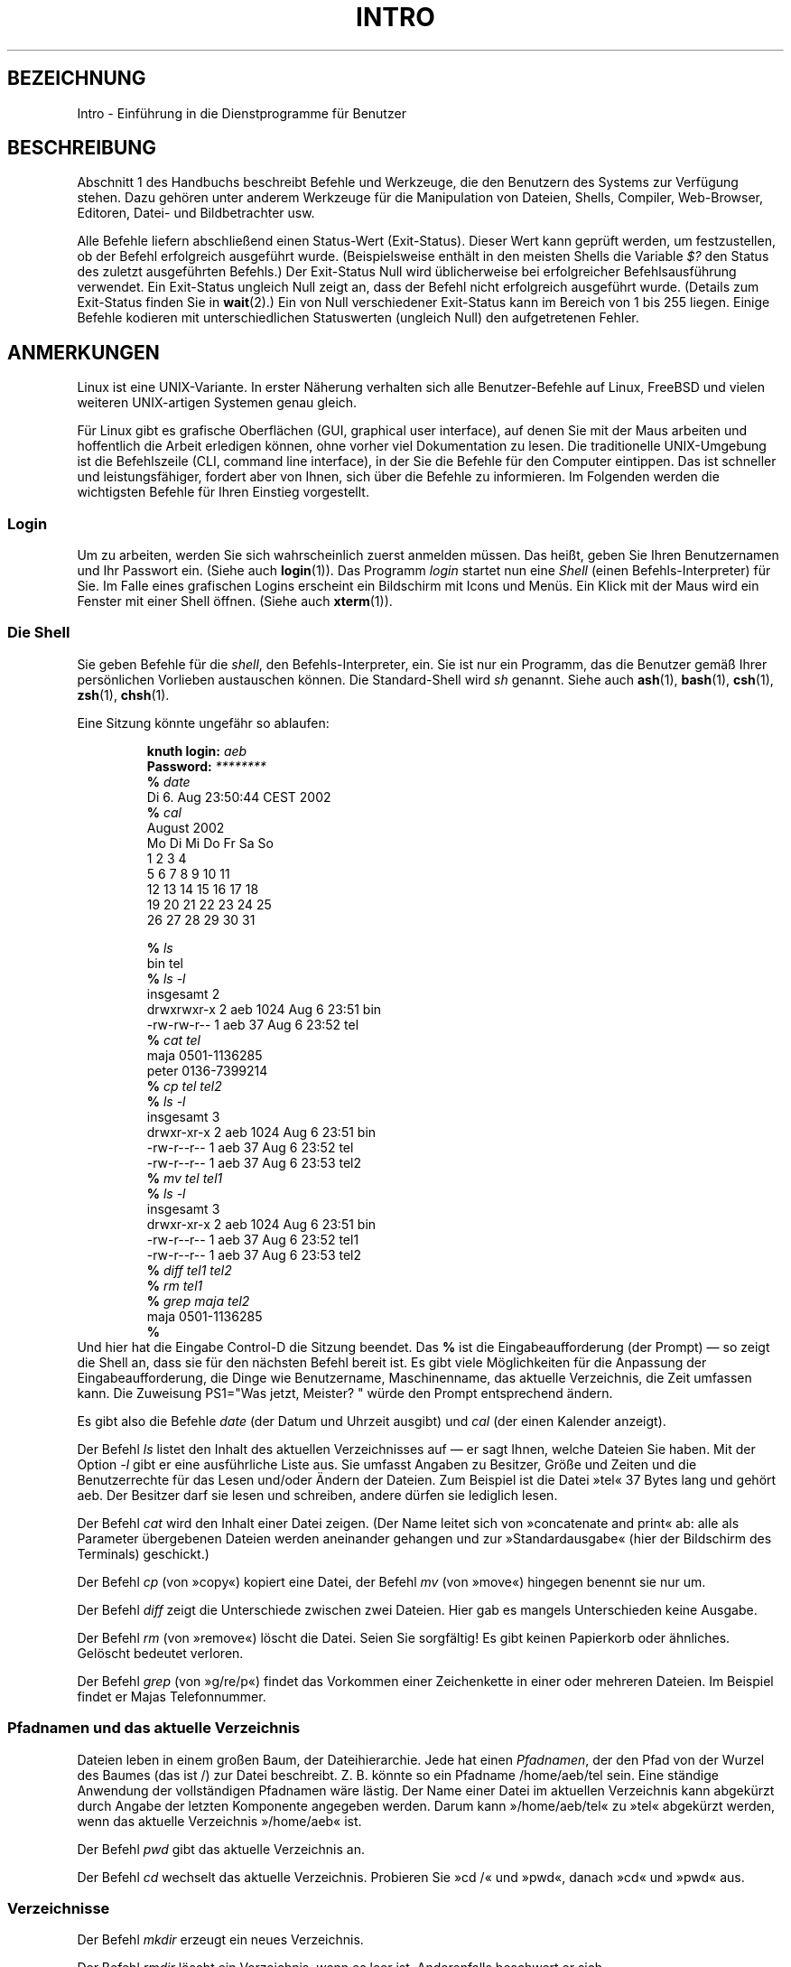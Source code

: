 .\" Copyright (c) 2002 Andries Brouwer <aeb@cwi.nl>
.\"
.\" Permission is granted to make and distribute verbatim copies of this
.\" manual provided the copyright notice and this permission notice are
.\" preserved on all copies.
.\"
.\" Permission is granted to copy and distribute modified versions of this
.\" manual under the conditions for verbatim copying, provided that the
.\" entire resulting derived work is distributed under the terms of a
.\" permission notice identical to this one.
.\"
.\" Since the Linux kernel and libraries are constantly changing, this
.\" manual page may be incorrect or out-of-date.  The author(s) assume no
.\" responsibility for errors or omissions, or for damages resulting from
.\" the use of the information contained herein.  The author(s) may not
.\" have taken the same level of care in the production of this manual,
.\" which is licensed free of charge, as they might when working
.\" professionally.
.\"
.\" Formatted or processed versions of this manual, if unaccompanied by
.\" the source, must acknowledge the copyright and authors of this work.
.\"
.\" 2007-10-23 mtk Added intro paragraph about section, plus a paragraph
.\"     about exit status values.
.\"
.\"*******************************************************************
.\"
.\" This file was generated with po4a. Translate the source file.
.\"
.\"*******************************************************************
.TH INTRO 1 "15. November 2007" Linux Linux\-Anwenderhandbuch
.SH BEZEICHNUNG
Intro \- Einführung in die Dienstprogramme für Benutzer
.SH BESCHREIBUNG
Abschnitt 1 des Handbuchs beschreibt Befehle und Werkzeuge, die den
Benutzern des Systems zur Verfügung stehen. Dazu gehören unter anderem
Werkzeuge für die Manipulation von Dateien, Shells, Compiler, Web\-Browser,
Editoren, Datei\- und Bildbetrachter usw.

Alle Befehle liefern abschließend einen Status\-Wert (Exit\-Status). Dieser
Wert kann geprüft werden, um festzustellen, ob der Befehl erfolgreich
ausgeführt wurde. (Beispielsweise enthält in den meisten Shells die Variable
\fI$?\fP den Status des zuletzt ausgeführten Befehls.) Der Exit\-Status Null
wird üblicherweise bei erfolgreicher Befehlsausführung verwendet. Ein
Exit\-Status ungleich Null zeigt an, dass der Befehl nicht erfolgreich
ausgeführt wurde. (Details zum Exit\-Status finden Sie in \fBwait\fP(2).) Ein
von Null verschiedener Exit\-Status kann im Bereich von 1 bis 255
liegen. Einige Befehle kodieren mit unterschiedlichen Statuswerten (ungleich
Null) den aufgetretenen Fehler.
.SH ANMERKUNGEN
Linux ist eine UNIX\-Variante. In erster Näherung verhalten sich alle
Benutzer\-Befehle auf Linux, FreeBSD und vielen weiteren UNIX\-artigen
Systemen genau gleich.
.LP
Für Linux gibt es grafische Oberflächen (GUI, graphical user interface), auf
denen Sie mit der Maus arbeiten und hoffentlich die Arbeit erledigen können,
ohne vorher viel Dokumentation zu lesen. Die traditionelle UNIX\-Umgebung ist
die Befehlszeile (CLI, command line interface), in der Sie die Befehle für
den Computer eintippen. Das ist schneller und leistungsfähiger, fordert aber
von Ihnen, sich über die Befehle zu informieren. Im Folgenden werden die
wichtigsten Befehle für Ihren Einstieg vorgestellt.
.SS Login
Um zu arbeiten, werden Sie sich wahrscheinlich zuerst anmelden müssen. Das
heißt, geben Sie Ihren Benutzernamen und Ihr Passwort ein. (Siehe auch
\fBlogin\fP(1)). Das Programm \fIlogin\fP startet nun eine \fIShell\fP (einen
Befehls\-Interpreter) für Sie. Im Falle eines grafischen Logins erscheint ein
Bildschirm mit Icons und Menüs. Ein Klick mit der Maus wird ein Fenster mit
einer Shell öffnen. (Siehe auch \fBxterm\fP(1)).
.SS "Die Shell"
Sie geben Befehle für die \fIshell\fP, den Befehls\-Interpreter, ein. Sie ist
nur ein Programm, das die Benutzer gemäß Ihrer persönlichen Vorlieben
austauschen können. Die Standard\-Shell wird \fIsh\fP genannt. Siehe auch
\fBash\fP(1), \fBbash\fP(1), \fBcsh\fP(1), \fBzsh\fP(1), \fBchsh\fP(1).
.LP
Eine Sitzung könnte ungefähr so ablaufen:

.RS
.nf
\fBknuth login: \fP\fIaeb\fP
\fBPassword: \fP\fI********\fP
\fB% \fP\fIdate\fP
Di 6. Aug 23:50:44 CEST 2002
\fB% \fP\fIcal\fP
     August 2002
Mo Di Mi Do Fr Sa So
          1  2  3  4
 5  6  7  8  9 10 11
12 13 14 15 16 17 18
19 20 21 22 23 24 25
26 27 28 29 30 31

\fB% \fP\fIls\fP
bin  tel
\fB% \fP\fIls \-l\fP
insgesamt 2
drwxrwxr\-x   2 aeb       1024 Aug  6 23:51 bin
\-rw\-rw\-r\-\-   1 aeb         37 Aug  6 23:52 tel
\fB% \fP\fIcat tel\fP
maja    0501\-1136285
peter   0136\-7399214
\fB% \fP\fIcp tel tel2\fP
\fB% \fP\fIls \-l\fP
insgesamt 3
drwxr\-xr\-x   2 aeb       1024 Aug  6 23:51 bin
\-rw\-r\-\-r\-\-   1 aeb         37 Aug  6 23:52 tel
\-rw\-r\-\-r\-\-   1 aeb         37 Aug  6 23:53 tel2
\fB% \fP\fImv tel tel1\fP
\fB% \fP\fIls \-l\fP
insgesamt 3
drwxr\-xr\-x   2 aeb       1024 Aug  6 23:51 bin
\-rw\-r\-\-r\-\-   1 aeb         37 Aug  6 23:52 tel1
\-rw\-r\-\-r\-\-   1 aeb         37 Aug  6 23:53 tel2
\fB% \fP\fIdiff tel1 tel2\fP
\fB% \fP\fIrm tel1\fP
\fB% \fP\fIgrep maja tel2\fP
maja    0501\-1136285
\fB% \fP
.fi
.RE
Und hier hat die Eingabe Control\-D die Sitzung beendet. Das \fB% \fP ist die
Eingabeaufforderung (der Prompt) \(em so zeigt die Shell an, dass sie für
den nächsten Befehl bereit ist. Es gibt viele Möglichkeiten für die
Anpassung der Eingabeaufforderung, die Dinge wie Benutzername,
Maschinenname, das aktuelle Verzeichnis, die Zeit umfassen kann. Die
Zuweisung PS1="Was jetzt, Meister? " würde den Prompt entsprechend ändern.
.LP
Es gibt also die Befehle \fIdate\fP (der Datum und Uhrzeit ausgibt) und \fIcal\fP
(der einen Kalender anzeigt).
.LP
Der Befehl \fIls\fP listet den Inhalt des aktuellen Verzeichnisses auf \(em er
sagt Ihnen, welche Dateien Sie haben. Mit der Option \fI\-l\fP gibt er eine
ausführliche Liste aus. Sie umfasst Angaben zu Besitzer, Größe und Zeiten
und die Benutzerrechte für das Lesen und/oder Ändern der Dateien. Zum
Beispiel ist die Datei »tel« 37 Bytes lang und gehört aeb. Der Besitzer darf
sie lesen und schreiben, andere dürfen sie lediglich lesen.
.LP
Der Befehl \fIcat\fP wird den Inhalt einer Datei zeigen. (Der Name leitet sich
von »concatenate and print« ab: alle als Parameter übergebenen Dateien
werden aneinander gehangen und zur »Standardausgabe« (hier der Bildschirm
des Terminals) geschickt.)
.LP
Der Befehl \fIcp\fP (von »copy«) kopiert eine Datei, der Befehl \fImv\fP (von
»move«) hingegen benennt sie nur um.
.LP
Der Befehl \fIdiff\fP zeigt die Unterschiede zwischen zwei Dateien. Hier gab es
mangels Unterschieden keine Ausgabe.
.LP
Der Befehl \fIrm\fP (von »remove«) löscht die Datei. Seien Sie sorgfältig! Es
gibt keinen Papierkorb oder ähnliches. Gelöscht bedeutet verloren.
.LP
Der Befehl \fIgrep\fP (von »g/re/p«) findet das Vorkommen einer Zeichenkette in
einer oder mehreren Dateien. Im Beispiel findet er Majas Telefonnummer.
.SS "Pfadnamen und das aktuelle Verzeichnis"
Dateien leben in einem großen Baum, der Dateihierarchie. Jede hat einen
\fIPfadnamen\fP, der den Pfad von der Wurzel des Baumes (das ist /) zur Datei
beschreibt. Z. B. könnte so ein Pfadname /home/aeb/tel sein. Eine ständige
Anwendung der vollständigen Pfadnamen wäre lästig. Der Name einer Datei im
aktuellen Verzeichnis kann abgekürzt durch Angabe der letzten Komponente
angegeben werden. Darum kann »/home/aeb/tel« zu »tel« abgekürzt werden, wenn
das aktuelle Verzeichnis »/home/aeb« ist.
.LP
Der Befehl \fIpwd\fP gibt das aktuelle Verzeichnis an.
.LP
Der Befehl \fIcd\fP wechselt das aktuelle Verzeichnis. Probieren Sie »cd /« und
»pwd«, danach »cd« und »pwd« aus.
.SS Verzeichnisse
Der Befehl \fImkdir\fP erzeugt ein neues Verzeichnis.
.LP
Der Befehl \fIrmdir\fP löscht ein Verzeichnis, wenn es leer ist. Anderenfalls
beschwert er sich.
.LP
Der Befehl \fIfind\fP (mit einer ziemlich barocken Syntax) findet Dateien
anhand ihres Namens oder anderer Eigenschaften. Z. B. wird »find . \-name
tel« die Datei »tel« suchen und fängt damit im aktuellen Verzeichnis (».«)
an. »find / \-name tel« würde das gleiche tun, aber im Wurzelverzeichnis
starten. Große Suchoperationen auf einer Platte mit mehreren GB benötigen
viel Zeit. In diesem Fall kann es besser sein, \fBlocate\fP(1) zu verwenden.
.SS "Platten und Dateisysteme"
Der Befehl \fImount\fP fügt das Dateisystem auf irgendeiner Platte (Diskette,
CDROM oder so) in die große Dateisystem\-Hierarchie ein. Und \fIumount\fP
entfernt es wieder. Der Befehl \fIdf\fP gibt Auskunft, wieviel Platz auf Ihrer
Platte noch frei ist.
.SS Prozesse
Auf einem UNIX\-System laufen viele Benutzer\- und Systemprozesse gleichzeitig
ab. Der Prozess für Ihre Sitzung läuft im \fIVordergrund\fP (foreground), die
anderen im \fIHintergrund\fP (background). Der Befehl \fIps\fP zeigt die aktiven
Prozesse und ihre Kennzahlen an. Mit dem Befehl \fIkill\fP können Sie die
Prozesse loswerden. Ohne Option ist er eine freundliche Aufforderung: Geh
bitte weg. Und »kill \-9« gefolgt von der Prozess\-Nummer (PID) bricht den
Prozess sofort ab. Vordergrund\-Prozesse können oft mit Control\-C abgebrochen
werden.
.SS "Beschaffung von Informationen"
Es gibt tausende von Befehlen. Jeder hat viele Optionen. Traditionell werden
Befehle in \fIman pages\fP (Handbuchseiten) wie dieser beschrieben. »man kill«
beschreibt den Gebrauch des Befehls »kill« (und »man man« informiert Sie
über den Befehl »man«). Das Programm \fIman\fP schickt seine Ausgabe zu einem
\fIPager\fP, gewöhnlich zu \fIless\fP. Mit der Leertaste kommen Sie auf die
nächste Seite, mit »q« verlassen Sie das Programm.
.LP
In der Dokumentation ist es üblich, von Handbuchseiten den Namen und die
Abschnittsnummer anzugeben, z. B. \fBman\fP(1). Sie sind knapp und ermöglichen
Ihnen, schnell ein vergessenes Detail nachzuschlagen. Für Anfänger ist ein
einführender Text mit mehr Beispielen und Erklärungen nützlich.
.LP
Ein großer Teil der GNU/FSF\-Software ist mit Info\-Dateien versehen. Geben
Sie »info info« ein, um eine Einführung in den Gebrauch des Programms »info«
zu erhalten.
.LP
.\"
.\" Actual examples? Separate section for each of cat, cp, ...?
.\" gzip, bzip2, tar, rpm
Spezielle Themen werden oft in HOWTOs behandelt. Wenn Sie in
\fI/usr/share/doc/HOWTO/en\fP HTML\-Dateien finden, können Sie diese mit einem
Browser durchstöbern.
.SH "SIEHE AUCH"
\fBstandards\fP(7)
.SH KOLOPHON
Diese Seite ist Teil der Veröffentlichung 3.32 des Projekts
Linux\-\fIman\-pages\fP. Eine Beschreibung des Projekts und Informationen, wie
Fehler gemeldet werden können, finden sich unter
http://www.kernel.org/doc/man\-pages/.

.SH ÜBERSETZUNG
Die deutsche Übersetzung dieser Handbuchseite wurde von
Martin Eberhard Schauer <Martin.E.Schauer@gmx.de>
erstellt.

Diese Übersetzung ist Freie Dokumentation; lesen Sie die
GNU General Public License Version 3 oder neuer bezüglich der
Copyright-Bedingungen. Es wird KEINE HAFTUNG übernommen.

Wenn Sie Fehler in der Übersetzung dieser Handbuchseite finden,
schicken Sie bitte eine E-Mail an <debian-l10n-german@lists.debian.org>.
